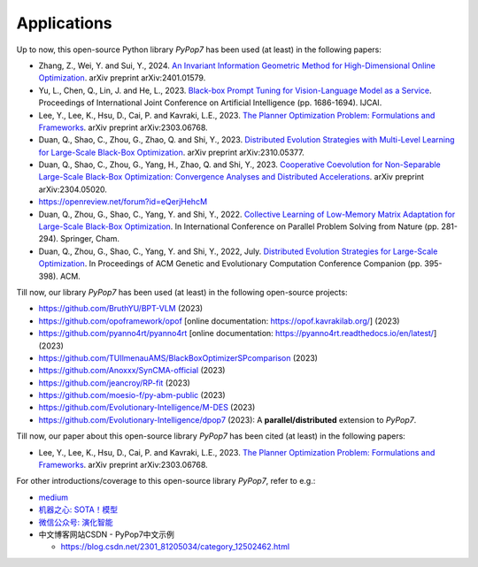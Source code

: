 Applications
============

Up to now, this open-source Python library `PyPop7` has been used (at least) in the following papers:

* Zhang, Z., Wei, Y. and Sui, Y., 2024. `An Invariant Information Geometric Method for High-Dimensional Online Optimization <https://arxiv.org/abs/2401.01579>`_. arXiv preprint arXiv:2401.01579.
* Yu, L., Chen, Q., Lin, J. and He, L., 2023. `Black-box Prompt Tuning for Vision-Language Model as a Service <https://www.ijcai.org/proceedings/2023/0187.pdf>`_. Proceedings of International Joint Conference on Artificial Intelligence (pp. 1686-1694). IJCAI.
* Lee, Y., Lee, K., Hsu, D., Cai, P. and Kavraki, L.E., 2023. `The Planner Optimization Problem: Formulations and Frameworks <https://arxiv.org/abs/2303.06768>`_. arXiv preprint arXiv:2303.06768.
* Duan, Q., Shao, C., Zhou, G., Zhao, Q. and Shi, Y., 2023. `Distributed Evolution Strategies with Multi-Level Learning for Large-Scale Black-Box Optimization <https://arxiv.org/abs/2310.05377>`_. arXiv preprint arXiv:2310.05377.
* Duan, Q., Shao, C., Zhou, G., Yang, H., Zhao, Q. and Shi, Y., 2023. `Cooperative Coevolution for Non-Separable Large-Scale Black-Box Optimization: Convergence Analyses and Distributed Accelerations <https://arxiv.org/abs/2304.05020>`_. arXiv preprint arXiv:2304.05020.
* https://openreview.net/forum?id=eQerjHehcM
* Duan, Q., Zhou, G., Shao, C., Yang, Y. and Shi, Y., 2022. `Collective Learning of Low-Memory Matrix Adaptation for Large-Scale Black-Box Optimization <https://link.springer.com/chapter/10.1007/978-3-031-14721-0_20>`_. In International Conference on Parallel Problem Solving from Nature (pp. 281-294). Springer, Cham.
* Duan, Q., Zhou, G., Shao, C., Yang, Y. and Shi, Y., 2022, July. `Distributed Evolution Strategies for Large-Scale Optimization <https://dl.acm.org/doi/abs/10.1145/3520304.3528784>`_. In Proceedings of ACM Genetic and Evolutionary Computation Conference Companion (pp. 395-398). ACM.

Till now, our library `PyPop7` has been used (at least) in the following open-source projects:

* https://github.com/BruthYU/BPT-VLM (2023)
* https://github.com/opoframework/opof [online documentation: https://opof.kavrakilab.org/] (2023)
* https://github.com/pyanno4rt/pyanno4rt [online documentation: https://pyanno4rt.readthedocs.io/en/latest/] (2023)
* https://github.com/TUIlmenauAMS/BlackBoxOptimizerSPcomparison (2023)
* https://github.com/Anoxxx/SynCMA-official (2023)
* https://github.com/jeancroy/RP-fit (2023)
* https://github.com/moesio-f/py-abm-public (2023)
* https://github.com/Evolutionary-Intelligence/M-DES (2023)
* https://github.com/Evolutionary-Intelligence/dpop7 (2023): A **parallel/distributed** extension to `PyPop7`.

Till now, our paper about this open-source library `PyPop7` has been cited (at least) in the following papers:

* Lee, Y., Lee, K., Hsu, D., Cai, P. and Kavraki, L.E., 2023. `The Planner Optimization Problem: Formulations and Frameworks <https://arxiv.org/abs/2303.06768>`_. arXiv preprint arXiv:2303.06768.

For other introductions/coverage to this open-source library `PyPop7`, refer to e.g.:

* `medium <https://medium.com/@monocosmo77/how-black-box-optimization-works-part2-machine-learning-bb63b4c93557>`_
* `机器之心: SOTA！模型 <https://sota.jiqizhixin.com/project/pypop7>`_
* `微信公众号: 演化智能 <https://mp.weixin.qq.com/s/4JO2sYouiEvmq9XNUJkncA>`_
* 中文博客网站CSDN - PyPop7中文示例

  * https://blog.csdn.net/2301_81205034/category_12502462.html
